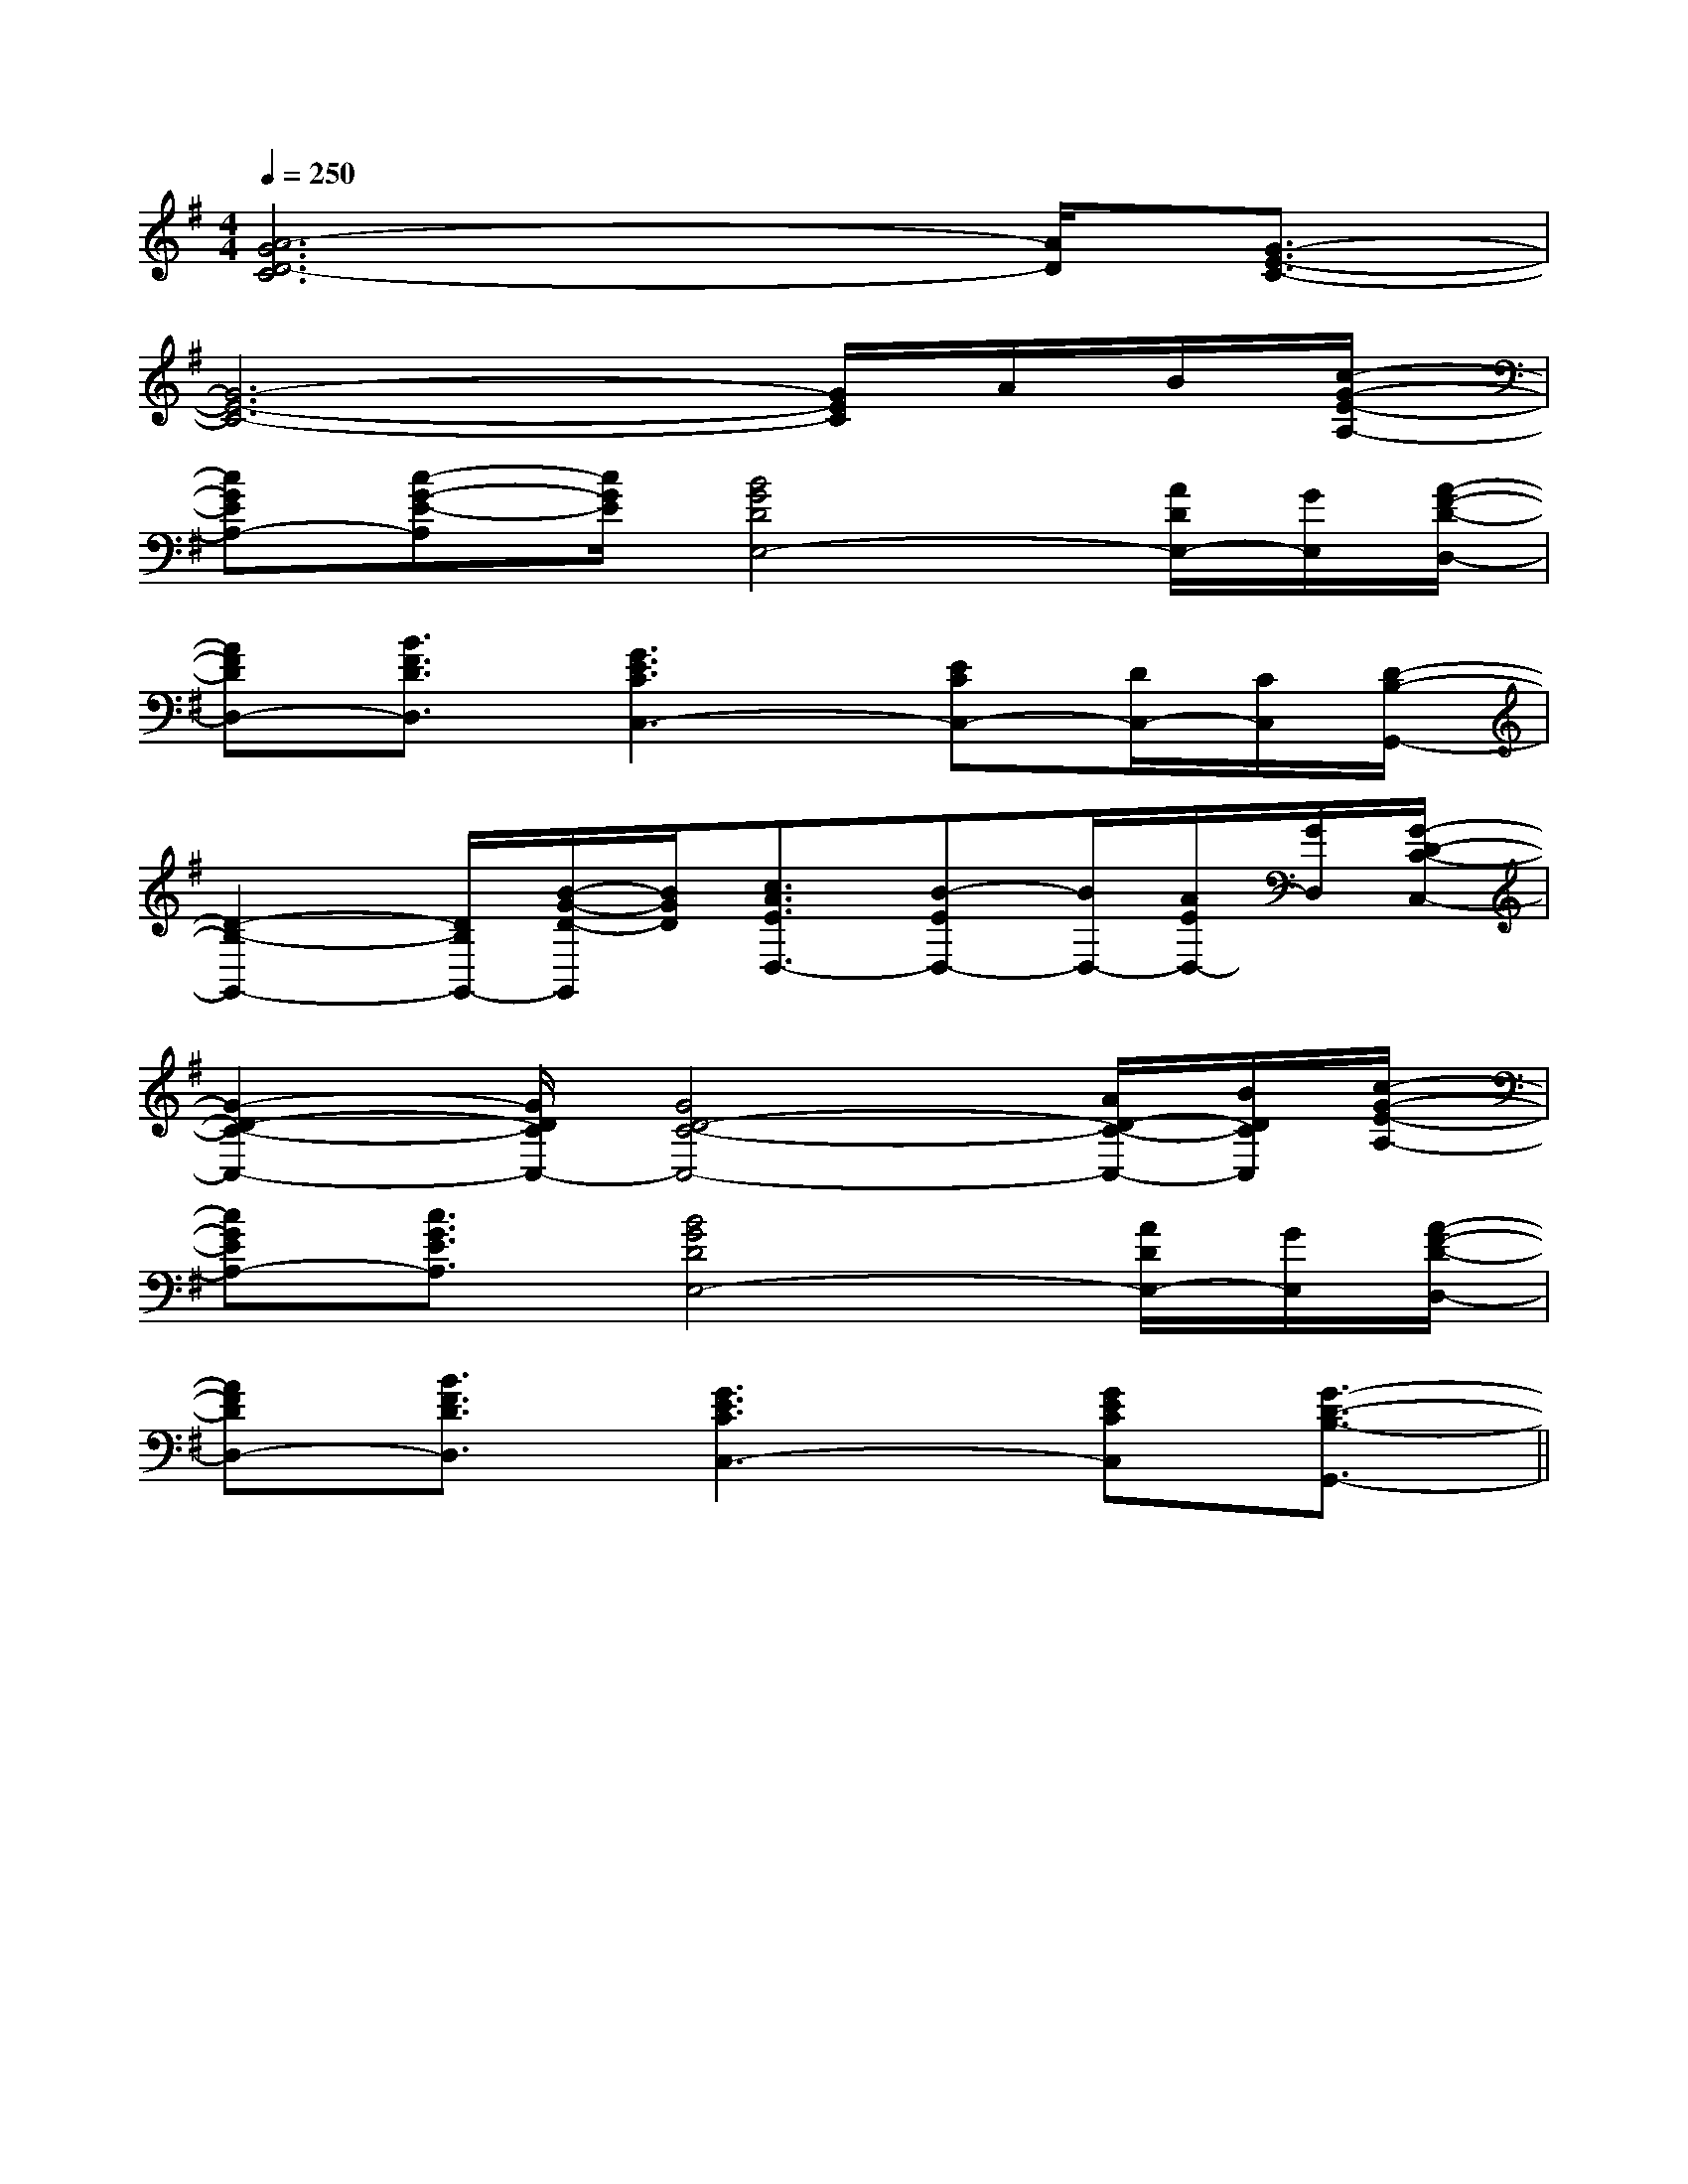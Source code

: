 X:1
T:
M:4/4
L:1/8
Q:1/4=250
K:G
%1sharps
%%MIDI program 0
V:1
%%MIDI program 0
[A6-G6D6-C6][A/2D/2][G3/2-E3/2-C3/2-]|
[G6-E6-C6-][G/2E/2C/2]A/2B/2[c/2-G/2-E/2-A,/2-]|
[cGEA,-][c-G-E-A,][c/2G/2E/2][B4G4D4E,4-][A/2D/2E,/2-][G/2E,/2][A/2-F/2-D/2-D,/2-]|
[AFDD,-][B3/2F3/2D3/2D,3/2][G3E3C3C,3-][ECC,-][D/2C,/2-][C/2C,/2][D/2-B,/2-G,,/2-]|
[D2-B,2-G,,2-][D/2B,/2G,,/2-][B/2-G/2-D/2-G,,/2][B/2G/2D/2][c3/2A3/2E3/2D,3/2-][B-ED,-][B/2D,/2-][A/2E/2D,/2-][G/2D,/2][G/2-D/2-C/2-C,/2-]|
[G2-D2-C2-C,2-][G/2D/2C/2C,/2-][G4D4-C4-C,4-][A/2D/2-C/2-C,/2-][B/2D/2C/2C,/2][c/2-G/2-E/2-A,/2-]|
[cGEA,-][c3/2G3/2E3/2A,3/2][B4G4D4E,4-][A/2D/2E,/2-][G/2E,/2][A/2-F/2-D/2-D,/2-]|
[AFDD,-][B3/2F3/2D3/2D,3/2][G3E3C3C,3-][GECC,][G3/2-D3/2-B,3/2-G,,3/2-]||
|
|
|
|
|
|
|
|
|
|
|
|
|
[b-g-d[b-g-d[b-g-d[b-g-d[b-g-d[b-g-d[b-g-d[b-g-d[b-g-d[b-g-d[b-g-d[b-g-d[b-g-d[b-g-d[b-g-d[D2-B,2-G,2][D2-B,2-G,2][D2-B,2-G,2][D2-B,2-G,2][D2-B,2-G,2][D2-B,2-G,2][D2-B,2-G,2][D2-B,2-G,2][D2-B,2-G,2][D2-B,2-G,2][D2-B,2-G,2][D2-B,2-G,2][D2-B,2-G,2][D2-B,2-G,2][D2-B,2-G,2]=A,F,]=A,F,]=A,F,]=A,F,]=A,F,]=A,F,]=A,F,]=A,F,]=A,F,]=A,F,]=A,F,]=A,F,]=A,F,]=A,F,]=A,F,][B4-G4-][B4-G4-][B4-G4-][B4-G4-][B4-G4-][B4-G4-][B4-G4-][B4-G4-][B4-G4-][B4-G4-][B4-G4-][B4-G4-][B4-G4-][B4-G4-][B4-G4-][d'/2f/2[d'/2f/2[d'/2f/2[d'/2f/2[d'/2f/2[d'/2f/2[d'/2f/2[d'/2f/2[d'/2f/2[d'/2f/2[d'/2f/2[d'/2f/2[d'/2f/2[d'/2f/2[d'/2f/2[=c-A[=c-A[=c-A[=c-A[=c-A[=c-A[=c-A[=c-A[=c-A[=c-A[=c-A[=c-A[=c-A[=c-A[=c-A[GD=B,][GD=B,][GD=B,][GD=B,][GD=B,][GD=B,][GD=B,][GD=B,][GD=B,][GD=B,][GD=B,][GD=B,][GD=B,][GD=B,][GD=B,][D-C][D-C][D-C][D-C][D-C][D-C][D-C][D-C][D-C][D-C][D-C][D-C][D-C][D-C][D-C][A,E,A,,A,,,][A,E,A,,A,,,][A,E,A,,A,,,][A,E,A,,A,,,][A,E,A,,A,,,][A,E,A,,A,,,][A,E,A,,A,,,][A,E,A,,A,,,][A,E,A,,A,,,][A,E,A,,A,,,][A,E,A,,A,,,][A,E,A,,A,,,][A,E,A,,A,,,][A,E,A,,A,,,][A,E,A,,A,,,]D,E,,]D,E,,]D,E,,]D,E,,]D,E,,]D,E,,]D,E,,]D,E,,]D,E,,]D,E,,]D,E,,]D,E,,]D,E,,]D,E,,]D,E,,]G/2F/2D/2G/2F/2D/2G/2F/2D/2G/2F/2D/2G/2F/2D/2G/2F/2D/2G/2F/2D/2G/2F/2D/2G/2F/2D/2G/2F/2D/2G/2F/2D/2G/2F/2D/2G/2F/2D/2G/2F/2D/2G/2F/2D/2DB,G,-]DB,G,-]DB,G,-]DB,G,-]DB,G,-]DB,G,-]DB,G,-]DB,G,-]DB,G,-]DB,G,-]DB,G,-]DB,G,-]DB,G,-]DB,G,-]DB,G,-][B/2G/2-E/2-B,/2-E,/2-][B/2G/2-E/2-B,/2-E,/2-][B/2G/2-E/2-B,/2-E,/2-][B/2G/2-E/2-B,/2-E,/2-][B/2G/2-E/2-B,/2-E,/2-][B/2G/2-E/2-B,/2-E,/2-][B/2G/2-E/2-B,/2-E,/2-][B/2G/2-E/2-B,/2-E,/2-][B/2G/2-E/2-B,/2-E,/2-][B/2G/2-E/2-B,/2-E,/2-][B/2G/2-E/2-B,/2-E,/2-][B/2G/2-E/2-B,/2-E,/2-][B/2G/2-E/2-B,/2-E,/2-][B/2G/2-E/2-B,/2-E,/2-][B/2G/2-E/2-B,/2-E,/2-][G,-E,C,-][G,-E,C,-][G,-E,C,-][G,-E,C,-][G,-E,C,-][G,-E,C,-][G,-E,C,-][G,-E,C,-][G,-E,C,-][G,-E,C,-][G,-E,C,-][G,-E,C,-][G,-E,C,-][G,-E,C,-][G,-E,C,-][A,,/2-D,,/2][A,,/2-D,,/2][A,,/2-D,,/2][A,,/2-D,,/2][A,,/2-D,,/2][A,,/2-D,,/2][A,,/2-D,,/2][A,,/2-D,,/2][A,,/2-D,,/2][A,,/2-D,,/2][A,,/2-D,,/2][A,,/2-D,,/2][A,,/2-D,,/2][A,,/2-D,,/2][A,,/2-D,,/2][G,-E,C,-][G,-E,C,-][G,-E,C,-][G,-E,C,-][G,-E,C,-][G,-E,C,-][G,-E,C,-][G,-E,C,-][G,-E,C,-][G,-E,C,-][G,-E,C,-][G,-E,C,-][G,-E,C,-][G,-E,C,-]E,-]E,-]E,-]E,-]E,-]E,-]E,-]E,-]E,-]